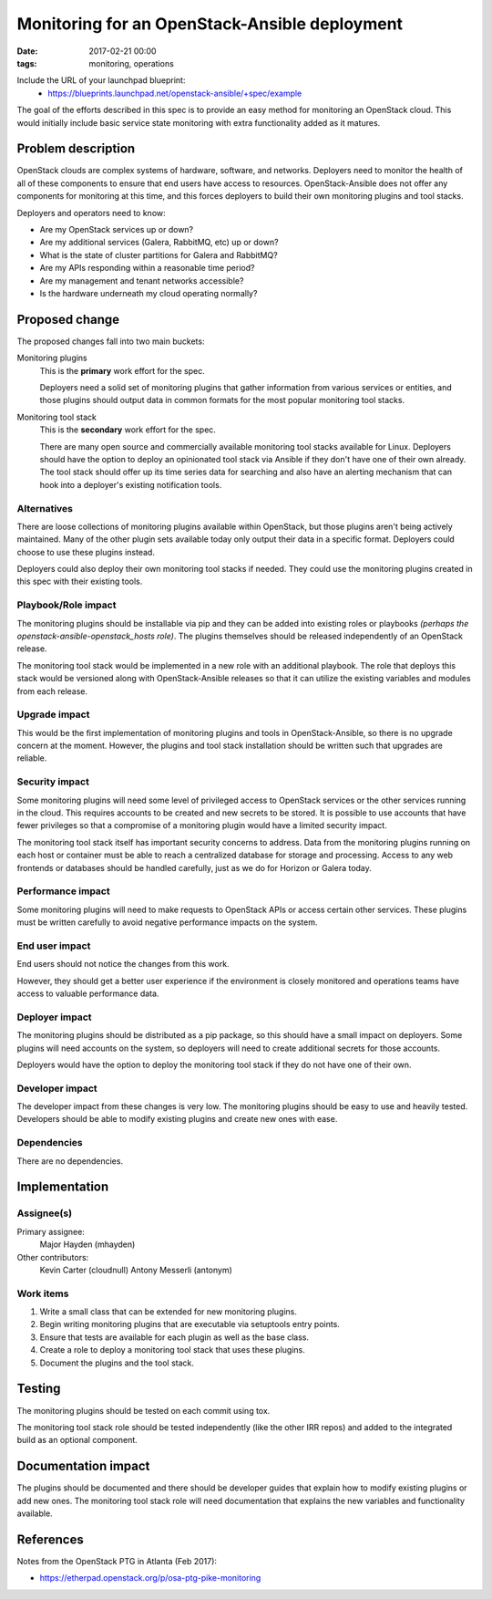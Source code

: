 Monitoring for an OpenStack-Ansible deployment
##############################################
:date: 2017-02-21 00:00
:tags: monitoring, operations

Include the URL of your launchpad blueprint:
  * https://blueprints.launchpad.net/openstack-ansible/+spec/example

The goal of the efforts described in this spec is to provide an easy method for
monitoring an OpenStack cloud. This would initially include basic service state
monitoring with extra functionality added as it matures.

Problem description
===================

OpenStack clouds are complex systems of hardware, software, and networks.
Deployers need to monitor the health of all of these components to ensure that
end users have access to resources. OpenStack-Ansible does not offer any
components for monitoring at this time, and this forces deployers to build
their own monitoring plugins and tool stacks.

Deployers and operators need to know:

* Are my OpenStack services up or down?
* Are my additional services (Galera, RabbitMQ, etc) up or down?
* What is the state of cluster partitions for Galera and RabbitMQ?
* Are my APIs responding within a reasonable time period?
* Are my management and tenant networks accessible?
* Is the hardware underneath my cloud operating normally?

Proposed change
===============

The proposed changes fall into two main buckets:

Monitoring plugins
  This is the **primary** work effort for the spec.

  Deployers need a solid set of monitoring plugins that gather information from
  various services or entities, and those plugins should output data in common
  formats for the most popular monitoring tool stacks.

Monitoring tool stack
  This is the **secondary** work effort for the spec.

  There are many open source and commercially available monitoring tool stacks
  available for Linux. Deployers should have the option to deploy an
  opinionated tool stack via Ansible if they don't have one of their own
  already. The tool stack should offer up its time series data for searching
  and also have an alerting mechanism that can hook into a deployer's existing
  notification tools.

Alternatives
------------

There are loose collections of monitoring plugins available within OpenStack,
but those plugins aren't being actively maintained. Many of the other plugin
sets available today only output their data in a specific format. Deployers
could choose to use these plugins instead.

Deployers could also deploy their own monitoring tool stacks if needed. They
could use the monitoring plugins created in this spec with their existing
tools.

Playbook/Role impact
--------------------

The monitoring plugins should be installable via pip and they can be added into
existing roles or playbooks *(perhaps the openstack-ansible-openstack_hosts
role)*. The plugins themselves should be released independently of an
OpenStack release.

The monitoring tool stack would be implemented in a new role with an additional
playbook. The role that deploys this stack would be versioned along with
OpenStack-Ansible releases so that it can utilize the existing variables and
modules from each release.

Upgrade impact
--------------

This would be the first implementation of monitoring plugins and tools in
OpenStack-Ansible, so there is no upgrade concern at the moment. However, the
plugins and tool stack installation should be written such that upgrades are
reliable.

Security impact
---------------

Some monitoring plugins will need some level of privileged access to OpenStack
services or the other services running in the cloud. This requires accounts to
be created and new secrets to be stored. It is possible to use accounts that
have fewer privileges so that a compromise of a monitoring plugin would have
a limited security impact.

The monitoring tool stack itself has important security concerns to address.
Data from the monitoring plugins running on each host or container must be able
to reach a centralized database for storage and processing. Access to any
web frontends or databases should be handled carefully, just as we do for
Horizon or Galera today.

Performance impact
------------------

Some monitoring plugins will need to make requests to OpenStack APIs or access
certain other services. These plugins must be written carefully to avoid
negative performance impacts on the system.

End user impact
---------------

End users should not notice the changes from this work.

However, they should get a better user experience if the environment is closely
monitored and operations teams have access to valuable performance data.


Deployer impact
---------------

The monitoring plugins should be distributed as a pip package, so this should
have a small impact on deployers.  Some plugins will need accounts on the
system, so deployers will need to create additional secrets for those accounts.

Deployers would have the option to deploy the monitoring tool stack if they do
not have one of their own.

Developer impact
----------------

The developer impact from these changes is very low.  The monitoring plugins
should be easy to use and heavily tested.  Developers should be able to modify
existing plugins and create new ones with ease.

Dependencies
------------

There are no dependencies.

Implementation
==============

Assignee(s)
-----------

Primary assignee:
  Major Hayden (mhayden)

Other contributors:
  Kevin Carter (cloudnull)
  Antony Messerli (antonym)

Work items
----------

1. Write a small class that can be extended for new monitoring plugins.
2. Begin writing monitoring plugins that are executable via setuptools entry
   points.
3. Ensure that tests are available for each plugin as well as the base class.
4. Create a role to deploy a monitoring tool stack that uses these plugins.
5. Document the plugins and the tool stack.

Testing
=======

The monitoring plugins should be tested on each commit using tox.

The monitoring tool stack role should be tested independently (like the other
IRR repos) and added to the integrated build as an optional component.

Documentation impact
====================

The plugins should be documented and there should be developer guides that
explain how to modify existing plugins or add new ones. The monitoring tool
stack role will need documentation that explains the new variables and
functionality available.

References
==========

Notes from the OpenStack PTG in Atlanta (Feb 2017):

* https://etherpad.openstack.org/p/osa-ptg-pike-monitoring
